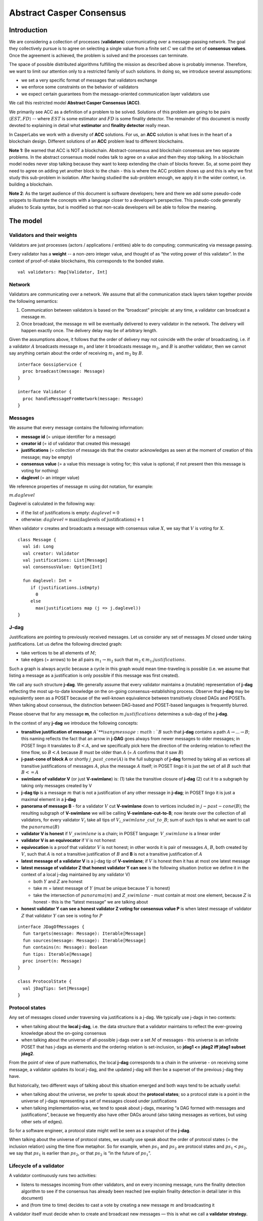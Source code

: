 Abstract Casper Consensus
=========================

Introduction
------------

We are considering a collection of processes (**validators**) communicating over
a message-passing network. The goal they collectively pursue is to agree on
selecting a single value from a finite set :math:`C` we call the set of
**consensus values**. Once the agreement is achieved, the problem is solved and the processes can terminate.

The space of possible distributed algorithms fulfilling the mission as described above is probably immense. Therefore, we want to limit our attention only to a restricted family of such solutions. In doing so, we introduce several assumptions:

-  we set a very specific format of messages that validators exchange
-  we enforce some constraints on the behavior of validators
-  we expect certain guarantees from the message-oriented communication layer validators use

We call this restricted model **Abstract Casper Consensus (ACC)**.

We primarily see ACC as a definition of a problem to be solved. Solutions of
this problem are going to be pairs :math:`\langle EST, FD\rangle` -- where :math:`EST` is some estimator and :math:`FD` is some finality detector. The remainder of this document is mostly devoted to explaining in detail what **estimator** and **finality detector** really mean.

In CasperLabs we work with a diversity of **ACC** solutions. For us, an **ACC**
solution is what lives in the heart of a blockchain design. Different solutions
of an **ACC** problem lead to different blockchains.

**Note 1:** Be warned that ACC is NOT a blockchain. Abstract-consensus and
blockchain consensus are two separate problems. In the abstract consensus model
nodes talk to agree on a value and then they stop talking. In a blockchain model
nodes never stop talking because they want to keep extending the chain of
blocks forever. So, at some point they need to agree on adding yet another block
to the chain - this is where the ACC problem shows up and this is why we first
study this sub-problem in isolation. After having studied the sub-problem
enough, we apply it in the wider context, i.e. building a
blockchain.

**Note 2**: As the target audience of this document is software developers; here
and there we add some pseudo-code snippets to illustrate the concepts with a
language closer to a developer’s perspective. This pseudo-code generally alludes
to Scala syntax, but is modified so that non-scala developers will be able to
follow the meaning.

The model
---------

Validators and their weights
~~~~~~~~~~~~~~~~~~~~~~~~~~~~

Validators are just processes (actors / applications / entities) able to do computing; communicating via message passing.

Every validator has a **weight** -- a non-zero integer value, and thought of as “the voting power of this validator”. In the context of proof-of-stake blockchains, this corresponds to the bonded stake.

::

   val validators: Map[Validator, Int]

Network
~~~~~~~

Validators are communicating over a network. We assume that all the communication stack layers taken together provide the following semantics:

1. Communication between validators is based on the “broadcast” principle: at any time, a validator can broadcast a message :math:`m`.
2. Once broadcast, the message :math:`m` will be eventually delivered to every validator in the network. The delivery will happen exactly once. The delivery delay may be of arbitrary length.

Given the assumptions above, it follows that the order of delivery may not coincide with the order of broadcasting, i.e. if a validator :math:`A` broadcasts message :math:`m_1` and later it  broadcasts message :math:`m_2`, and :math:`B` is another validator, then we cannot say anything certain about the order of receiving :math:`m_1` and :math:`m_2` by :math:`B`.

::

   interface GossipService {
     proc broadcast(message: Message)
   }

   interface Validator {
     proc handleMessageFromNetwork(message: Message)
   }

Messages
~~~~~~~~

We assume that every message contains the following information:

-  **message id** (= unique identifier for a message)
-  **creator id** (= id of validator that created this message)
-  **justifications** (= collection of message ids that the creator acknowledges as seen at the moment of creation of this message; may be empty)
-  **consensus value** (= a value this message is voting for; this value is optional; if not present then this message is voting for nothing)
-  **daglevel** (= an integer value)

We reference properties of message :math:`m` using dot notation, for example:

:math:`m.daglevel`

Daglevel is calculated in the following way:

-  if the list of justifications is empty: :math:`daglevel = 0`
-  otherwise: :math:`daglevel = \max (\text{daglevels of justifications}) + 1`

When validator :math:`v` creates and broadcasts a message with consensus value :math:`X`, we say that :math:`V` is voting for :math:`X`.

::

   class Message {
     val id: Long
     val creator: Validator
     val justifications: List[Message]
     val consensusValue: Option[Int]

     fun daglevel: Int =
        if (justifications.isEmpty)
          0
        else
          max(justifications map (j => j.daglevel))
   }

J-dag
~~~~~

Justifications are pointing to previously received messages. Let us consider any set of messages :math:`M` closed under taking justifications. Let us define the following directed graph:

-  take vertices to be all elements of :math:`M`;
-  take edges (= arrows) to be all pairs :math:`m_1 \rightarrow m_2` such that :math:`m_2 \in m_1.justifications`.

Such a graph is always acyclic because a cycle in this graph would mean
time-traveling is possible (i.e. we assume that listing a message as a justification is only possible if this message was first created).

We call any such structure **j-dag**. We generally assume that every validator maintains a (mutable) representation of **j-dag** reflecting the most up-to-date knowledge on the on-going consensus-establishing process. Observe that **j-dag** may be equivalently seen as a POSET because of the well-known equivalence between transitively closed DAGs and POSETs. When talking about consensus, the distinction between DAG-based and POSET-based languages is frequently blurred.

Please observe that for any message **m**, the collection :math:`m.justifications` determines a sub-dag of the **j-dag**.

In the context of any **j-dag** we introduce the following concepts:

-  **transitive justification of message** :math:`A`** is any message :math:`B` such that **j-dag** contains a path :math:`A \rightarrow ... \rightarrow B`; this naming reflects the fact that an arrow in **j-DAG** goes always from newer messages to older messages; in POSET lingo it translates to :math:`B < A`, and we specifically pick here the direction of the ordering relation to reflect the time flow, so :math:`B < A` because :math:`B` must be older than :math:`A` (= :math:`A` confirms that it saw :math:`B`)
-  **j-past-cone of block A** or shortly :math:`j\_past\_cone(A)` is the full subgraph of **j-dag** formed by taking all as vertices all transitive justifications of messages :math:`A`, plus the message :math:`A` itself; in POSET lingo it is just the set of all :math:`B` such that :math:`B <= A`
-  **swimlane of validator V** (or just **V-swimlane**) is: (1) take the transitive closure of **j-dag** (2) cut it to a subgraph by taking only messages created by V
-  **j-dag tip** is a message :math:`m` that is not a justification of any other message in **j-dag**; in POSET lingo it is just a maximal element in a **j-dag**
-  **panorama of message B** - for a validator :math:`V` cut **V-swimlane** down to vertices included in :math:`j-past-cone(B)`; the resulting subgraph of **V-swimlane** we will be calling **V-swimlane-cut-to-B**; now iterate over the collection of all validators, for every validator :math:`V_i` take all tips of :math:`V_i\_swimlane\_cut\_to\_B`; sum of such tips is what we want to call the :math:`panorama(B)`
-  **validator V is honest** if :math:`V\_swimlane` is a chain; in POSET language: :math:`V\_swimlane` is a linear order
-  **validator V is an equivocator** if V is not honest
-  **equivocation** is a proof that validator :math:`V` is not honest; in other words it is pair of messages :math:`A`, :math:`B`, both created by :math:`V`, such that :math:`A` is not a transitive justification of :math:`B` and **B** is not a transitive justification of :math:`A`
-  **latest message of a validator V** is a j-dag tip of **V-swimlane**; if :math:`V` is honest then it has at most one latest message
-  **latest message of validator Z that honest validator Y can see** is the following situation (notice we define it in the context of a local j-dag maintained by any validator V)

   -  both :math:`Y` and :math:`Z` are honest
   -  take :math:`m` = latest message of :math:`Y` (must be unique because :math:`Y` is honest)
   -  take the intersection of :math:`panorama(m)` and :math:`Z\_swimlane` - must contain at most one element, because :math:`Z` is honest - this is the “latest message” we are talking about

-  **honest validator Y can see a honest validator Z voting for consensus value P** is when latest message of validator :math:`Z` that validator :math:`Y` can see is voting for :math:`P`

::

   interface JDagOfMessages {
     fun targets(message: Message): Iterable[Message]
     fun sources(message: Message): Iterable[Message]
     fun contains(n: Message): Boolean
     fun tips: Iterable[Message]
     proc insert(n: Message)
   }

   class ProtocolState {
     val jDagTips: Set[Message]
   }

Protocol states
~~~~~~~~~~~~~~~

Any set of messages closed under traversing via justifications is a j-dag. We typically use j-dags in two contexts:

-  when talking about the **local j-dag**, i.e. the data structure that a validator maintains to reflect the ever-growing knowledge about the on-going consensus
-  when talking about the universe of all-possible j-dags over a set :math:`M` of messages - this universe is an infinite POSET that has j-dags as elements and the ordering relation is set-inclusion, so **jdag1 <= jdag2 iff jdag1 \subset jdag2**.

From the point of view of pure mathematics, the local **j-dag** corresponds to a chain in the universe - on receiving some message, a validator updates its local j-dag, and the updated j-dag will then be a superset of the previous j-dag they have.

But historically, two different ways of talking about this situation emerged and both ways tend to be actually useful:

-  when talking about the universe, we prefer to speak about the **protocol states**; so a protocol state is a point in the universe of j-dags representing a set of messages closed under justifications
-  when talking implementation-wise, we tend to speak about j-dags, meaning “a DAG formed with messages and justifications”, because we frequently also have other DAGs around (also taking messages as vertices, but using other sets of edges).

So for a software engineer, a protocol state might well be seen as a snapshot of the **j-dag**.

When talking about the universe of protocol states, we usually use speak about the order of protocol states (= the inclusion relation) using the time flow metaphor. So for example, when :math:`ps_1` and :math:`ps_2` are protocol states and :math:`ps_1 < ps_2`, we say that :math:`ps_1` is earlier than :math:`ps_2`, or that :math:`ps_2` is “in the future of :math:`ps_1`”.

Lifecycle of a validator
~~~~~~~~~~~~~~~~~~~~~~~~

A validator continuously runs two activities:

-  listens to messages incoming from other validators, and on every incoming message, runs the finality detection algorithm to see if the consensus has already been reached (we explain finality detection in detail later in this document)

- and (from time to time) decides to cast a vote by creating a new message :math:`m` and broadcasting it

A validator itself must decide when to create and broadcast new messages — this is what we call a **validator strategy.**

Estimator
~~~~~~~~~

Upon creation of a new message :math:`m`, a validator must decide what consensus value :math:`m` will vote for. We limit the freedom here by enforcing that the selected consensus value is constrained by a certain function called **estimator**. The assumption here is that an estimator is fixed upfront and used by all validators. This function is allowed to depend only on justifications of message :math:`m`, and it returns a subset of consensus values; when a validator makes a vote, it is allowed to:

-  either pick a value from the subset returned by the estimator
-  or pick :math:`None`, and so create a message voting for nothing

We can now rewrite the definition of Message class with this assumption applied:

::

   class Message {
     val id: Long
     val creator: Validator
     val justifications: List[Message]
     val consensusValue: Option[Int]

     fun daglevel: Int =
        if (justifications.isEmpty)
          0
        else
          max(justifications map (j => j.daglevel))
   }

   class Validator {
     var currentProtocolState

     fun estimator(pc: ProtocolState): Set[Int]

     fun pickValueFrom(subsetOfConsensusValues: Set[Int]): Int

     fun createNewMessage(): Message = new Message(
         id = generateMessageId,
         creator = this,
         justifications = currentProtocolState.tips,
         consensusValue =
           if (shouldNextVoteBeEmpty())
             None
           else
             pickValueFrom(estimator(currentProtocolState)))

     fun generateMessageId(): Long

     fun shouldNextVoteBeEmpty(): Boolean
   }

The reference estimator
~~~~~~~~~~~~~~~~~~~~~~~

In fact, in all solutions considered so far by CasperLabs, we are reusing the
same pattern for estimators construction. The pattern assumes the set of
consensus values :math:`C` is totally ordered.

For a protocol state :math:`ps`, we calculate the estimator value in the following way:

-  if :math:`ps` is empty then the result is :math:`C`
-  otherwise - we apply the following algorithm:

   1. Take the collection of all honest validators in :math:`ps`.
   2. Restrict to collection of validators that created at least one message.
   3. For every validator - find its latest message with non-empty vote.
   4. Sum latest messages by weight - this will end up with a mapping :math:`total\_votes: C \to Int` - for every consensus value :math:`c` it returns the sum of weights of validators voting for :math:`c`.
   5. Find all points :math:`c \in C` such that :math:`total\_votes` has maximum value at :math:`c`.
   6. Using total order on :math:`C`, from elements found in the previous step pick maximum element :math:`cmax`.
   7. The result is one-element set :math:`{cmax}`.

Finality
--------

Equivocations
~~~~~~~~~~~~~

Finality cannot really be “absolute” because validators may cheat, i.e. they can violate “fair play”. There are 3 ways a validator can violate fair play:

1. Produce a malformed message.
2. Violate the condition that a message is allowed a vote on a value picked from what the estimator tells.
3. Equivocate.

Case (2) can really be considered a sub-case of (1), and (1) can be evaded by just assuming that validators reject malformed messages on reception. So, the only real problem comes from (3). Equivocations do break consensus and the intuition for this is clear - if everybody cheats by concurrently voting for different values, validators will never come up with a decision the value is finally agreed upon.

It may be not immediately obvious how equivocations are possible in the context of the estimator, which forces us to pick certain values. It is worth noticing that:

1. The essence of an equivocation is not about voting for different consensus values; it is about behaving in a “schizophrenic” way by pretending that “I have not seen my previous message”.
2. An Estimator returns a set, not a single value. When this set has size >0, it leaves some extra freedom.
3. Even if the size of the set returned by the estimator is actually 1, there is always a possibility to cast an empty vote. Voting for empty, vs voting for a value, is a freedom.
4. A Validator does not have to reveal all messages actually received. “Revealing” happens at the creation of new message by listing justifications of this message. It is legal to hide some knowledge here as long as a validator does this hiding in a consistent way (if I once admit I have seen message :math:`m`, I cannot un-admit this later).

Finality criteria
~~~~~~~~~~~~~~~~~

Because of equivocations, finality really means “consensus value :math:`c` being locked as long as the fraction of honest nodes is sufficiently high”. We typically express the “sufficiently high” part by introducing the concept of **faults tolerance threshold**, or **FTT** in short.

Finality criterion is a function :math:`fc: protocol\_states \times Int \to C \cup {EMPTY}`.

We interpret this function as providing the answer as to if the finality was achieved (and if yes, then which consensus value is finalized) given the following input data:

-  protocol state (so, a j-dag)
-  fault tolerance threshold (integer number)

And the result, if not empty, gives the “locked” consensus value that will be locked as long as the total weight of equivocators will not exceed **FTT**.

Finality theorems
~~~~~~~~~~~~~~~~~

Finality criterion is a strictly mathematical concept. To introduce new finality criterion, one has to:

1. Define suitable :math:`fc` function.
2. Prove the finality theorem for :math:`fc`.

On our way to CasperLabs blockchain, we expect to see a diversity of finality criteria to be discovered and used. As of September 2019 we have been working with 3 finality criteria (so far):

-  E-clique
-  The Inspector
-  Summit theory by Daniel Kane

For a protocol state :math:`ps`, let :math:`eq(ps)` denote the total weight of equivocators (so validators :math:`V` such that :math:`ps` includes an equivocation by :math:`V`).

A finality theorem for a criterion :math:`fc` says:

IF

-  :math:`ps` is some protocol state
-  :math:`FTT` is some integer value
-  :math:`c \in C`
-  :math:`fc(pc, FTT) = c`

THEN

-  :math:`estimator(ps) = {c}`

-  for every protocol state :math:`fps` such that :math:`PS \leqslant fps` and :math:`eq(fps) < eq (ps) + FTT` the following holds:

   -    :math:`estimator(fps) = {c}`

Finality detectors
~~~~~~~~~~~~~~~~~~

Finality criterion is a purely mathematical construct. On the software side, it will typically map to several different implementations. For example, in the case of “The Inspector” finality criterion, we currently have the following implementations (with more to come):

-  reference implementation (very simple but also quite slow)
-  single-sweep implementation (order of magnitude faster than reference implementation)
-  voting matrix (order of magnitude faster than single sweep, but limited to acknowledgement level 1)

Therefore, the distinction between finality criterion and a finality detector is quite important in practice.

The following code snippet shows the contract for incremental finality detectors that is used in our abstract consensus simulator:

::

   interface FinalityDetector {
     fun onNewMessageAddedToTheJDag(
       msg: Message,
       latestHonestMessages: ValidatorId => Option[Message]): Option[Commitee[C]]
   }

Of course, a convenient contract for finality detectors will typically be dependent on the exact shape of the surrounding software - usually because of various optimizations in place.

Calculating finality
--------------------

.. _introduction-1:

Introduction
~~~~~~~~~~~~

We describe here the criterion of finality known as “The summit theory”. A
**summit** is a situation in the j-dag when the finality of a certain consensus
value has been established.

This criterion has two parameters:

-  **ftt: Int** - “absolute” fault tolerance threshold (expressed as total weight)
-  **ack-level: Int** - acknowledgement level; an integer value bigger than zero

Visual notation
~~~~~~~~~~~~~~~

To understand the summit theory we developed a simulator and a visual notation.

This is how finality looks like:

.. figure:: pictures/finality-snapshot-2019-08-12T01-27-42-370.png
    :width: 80%
    :align: center

Rectangles on the left represent validators. Dots are messages. Displayed is the local j-dag of validator 0, arranged accordingly to j-daglevel (X-coordinate of a message corresponds to j-daglevel).

Swimlanes correspond to horizontal lines (a message is displayed with the Y-coordinate the same as its creator).

A color inside of a dot represents a consensus value this message is voting for.

Zero-level messages
~~~~~~~~~~~~~~~~~~~

Within a swimlane of an honest validator, **zero-level messages** are all messages since the last change of mind on the consensus value this validator was voting for (empty votes are not counting as change of mind).

**Example:** if the sequence of messages in the swimlane looks like this:

A, B, C, A, Empty, A, Empty, A, Empty, Empty

… then all messages starting from second “A” are zero-level.

In this case:

A, B, C, A, B, C

… zero-level is just the last message.

Quorum size
~~~~~~~~~~~

Quorum size is an integer value calculated as:

.. math::


   q = ceiling\left(\frac{1}{2}\left(\frac{ftt}{1-2^{-k}}+tw\right)\right)

… where:

-  :math:`tw` - sum of weights of validators
-  :math:`k` - ack-level
-  :math:`ceiling` - is rounding towards positive infinity

1-level summit
~~~~~~~~~~~~~~

Let’s take a zero-level message :math:`m` and a subset of validators set :math:`S \subset V`.

Def: **0-support of message m in context S** is the set of validators :math:`v \in S` such that some zero-level message created by :math:`v` is in :math:`j\_past\_cone(m)`.

Def: **1-level message in context S** is a zero-level message :math:`m` such that the total weight of 0-support of :math:`m` is at least quorum size.

Def: **1-level summit with committee S** is a situation where :math:`S \subset V` is a subset of the validators set such that:

-  :math:`S` contains only honest nodes
-  every member of :math:`S` is a creator of at least one 1-level message in context S
-  total weight of validators in :math:`S` is at least quorum-size

**Example:**

Below is an example of 1-level summit for 8 validators (all having equal weights 1) with :math:`ftt=2`. Number of consensus values is 8.

Border of a message signals the following information:

-  black border: this is not 0-level message
-  red border: this is 0-level message
-  yellow border: this is 1-level message
-  dashed border: this message has not arrived yet to validator 0

Validators marked with green rectangles are members of the committee.

.. figure:: pictures/summit-1.png
    :width: 80%
    :align: center

K-level summit
~~~~~~~~~~~~~~

We recursively generalize the idea of 1-summit to arbitrary acknowledgement level. The parameter :math:`k` here corresponds to :math:`ack\_level`.

Def: **p-support of message m in context S** is the set of validators :math:`v \in S` such that some p-level message created by :math:`v` is in :math:`j\_past\_cone(m)`.

Def: **k-level message in context S** is a (k-1)-level message :math:`m` such that the total weight of 0-support of :math:`m` is at least quorum size.

Def: **k-level summit with committee S** is a situation where :math:`S \subset V` is a subset of the validators set such that:

-  there exists :math:`R \subset V` such that :math:`S \subset R` and we have (k-1)-summit at R
-  every member of :math:`S` is a creator of at least one k-level message in context S
-  total weight of the validators in :math:`S` is at least quorum-size

**Example:**

Below is an example of 1-level summit for 8 validators (all having equal weights 1) with :math:`ftt=2` and :math:`k=4`.

The Border of a message signals the following information:

-  black border: this is not 0-level message
-  red border: this is 0-level message
-  yellow border: this is 1-level message
-  green border: this is 2-level message
-  lime border: this is 3-level message
-  blue border: this is 4-level message
-  dashed border: this message has not arrived yet to validator 0

.. figure:: pictures/summit-2.png
    :width: 80%
    :align: center


